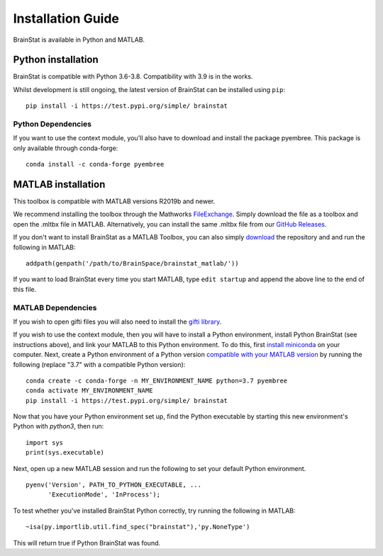 .. _install_page:

Installation Guide
==============================

BrainStat is available in Python and MATLAB.


Python installation
-------------------

BrainStat is compatible with Python 3.6-3.8. Compatibility with 3.9 is in the
works.


Whilst development is still ongoing, the latest version of BrainStat can be
installed using ``pip``: ::

    pip install -i https://test.pypi.org/simple/ brainstat

Python Dependencies
+++++++++++++++++++++++

If you want to use the context module, you'll also have to download and install
the package pyembree. This package is only available through conda-forge: ::

    conda install -c conda-forge pyembree


MATLAB installation
-------------------

This toolbox is compatible with MATLAB versions R2019b and newer. 

We recommend installing the toolbox through the Mathworks `FileExchange
<https://www.mathworks.com/matlabcentral/fileexchange/89827-brainstat>`_. Simply
download the file as a toolbox and open the .mltbx file in MATLAB.
Alternatively, you can install the same .mltbx file from our `GitHub Releases
<https://github.com/MICA-MNI/BrainStat/releases>`_.

If you don't want to install BrainStat as a MATLAB Toolbox, you can also simply
`download <https://github.com/MICA-MNI/BrainStat>`_ the repository and and run
the following in MATLAB: ::

    addpath(genpath('/path/to/BrainSpace/brainstat_matlab/'))

If you want to load BrainStat every time you start MATLAB, type ``edit
startup`` and append the above line to the end of this file. 
  
MATLAB Dependencies
+++++++++++++++++++++++

If you wish to open gifti files you will also need to install the `gifti library
<https://www.artefact.tk/software/matlab/gifti/>`_.

If you wish to use the context module, then you will have to install a Python
environment, install Python BrainStat (see instructions above), and link your
MATLAB to this Python environment. To do this, first `install miniconda
<https://docs.conda.io/en/latest/miniconda.html>`_ on your computer. Next,
create a Python environment of a Python version `compatible with your MATLAB
version
<https://www.mathworks.com/content/dam/mathworks/mathworks-dot-com/support/sysreq/files/python-compatibility.pdf>`_
by running the following (replace "3.7" with a compatible Python version): ::

    conda create -c conda-forge -n MY_ENVIRONMENT_NAME python=3.7 pyembree
    conda activate MY_ENVIRONMENT_NAME
    pip install -i https://test.pypi.org/simple/ brainstat

Now that you have your Python environment set up, find the Python executable by
starting this new environment's Python with `python3`, then run: ::

    import sys
    print(sys.executable)

Next, open up a new MATLAB session and run the following to set your default
Python environment. ::

    pyenv('Version', PATH_TO_PYTHON_EXECUTABLE, ...
          'ExecutionMode', 'InProcess');

To test whether you've installed BrainStat Python correctly, try running the
following in MATLAB: ::

    ~isa(py.importlib.util.find_spec("brainstat"),'py.NoneType')

This will return true if Python BrainStat was found.

